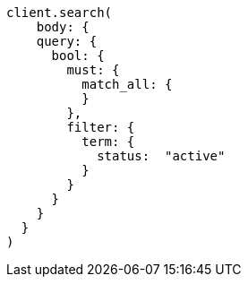 [source, ruby]
----
client.search(
    body: {
    query: {
      bool: {
        must: {
          match_all: {
          }
        },
        filter: {
          term: {
            status:  "active"
          }
        }
      }
    }
  }
)
----
